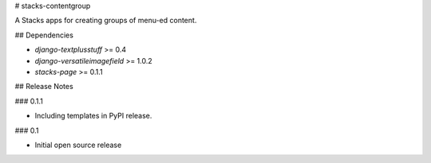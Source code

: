 # stacks-contentgroup

A Stacks apps for creating groups of menu-ed content.

## Dependencies

* `django-textplusstuff` >= 0.4
* `django-versatileimagefield` >= 1.0.2
* `stacks-page` >= 0.1.1

## Release Notes

### 0.1.1

* Including templates in PyPI release.

### 0.1

* Initial open source release


